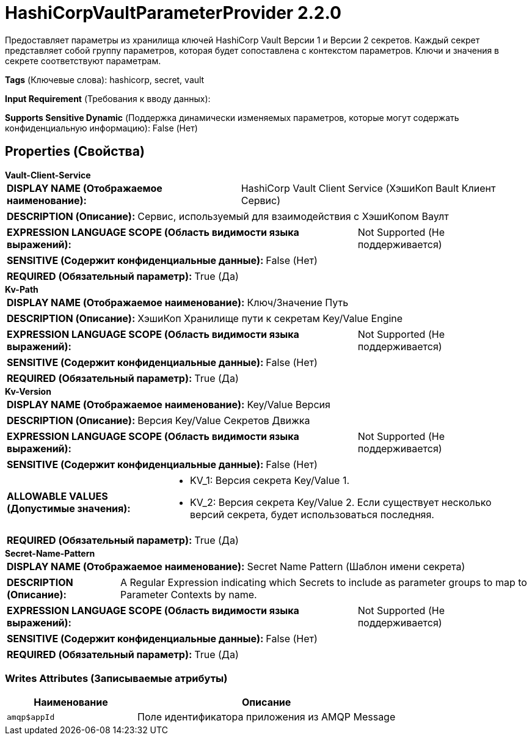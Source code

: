 = HashiCorpVaultParameterProvider 2.2.0

Предоставляет параметры из хранилища ключей HashiCorp Vault Версии 1 и Версии 2 секретов. Каждый секрет представляет собой группу параметров, которая будет сопоставлена с контекстом параметров. Ключи и значения в секрете соответствуют параметрам.

[horizontal]
*Tags* (Ключевые слова):
hashicorp, secret, vault
[horizontal]
*Input Requirement* (Требования к вводу данных):

[horizontal]
*Supports Sensitive Dynamic* (Поддержка динамически изменяемых параметров, которые могут содержать конфиденциальную информацию):
 False (Нет) 



== Properties (Свойства)


.*Vault-Client-Service*
************************************************
[horizontal]
*DISPLAY NAME (Отображаемое наименование):*:: HashiCorp Vault Client Service (ХэшиКоп Ваult Клиент Сервис)

[horizontal]
*DESCRIPTION (Описание):*:: Сервис, используемый для взаимодействия с ХэшиКопом Ваулт


[horizontal]
*EXPRESSION LANGUAGE SCOPE (Область видимости языка выражений):*:: Not Supported (Не поддерживается)
[horizontal]
*SENSITIVE (Содержит конфиденциальные данные):*::  False (Нет) 

[horizontal]
*REQUIRED (Обязательный параметр):*::  True (Да) 
************************************************
.*Kv-Path*
************************************************
[horizontal]
*DISPLAY NAME (Отображаемое наименование):*:: Ключ/Значение Путь

[horizontal]
*DESCRIPTION (Описание):*:: ХэшиКоп Хранилище пути к секретам Key/Value Engine


[horizontal]
*EXPRESSION LANGUAGE SCOPE (Область видимости языка выражений):*:: Not Supported (Не поддерживается)
[horizontal]
*SENSITIVE (Содержит конфиденциальные данные):*::  False (Нет) 

[horizontal]
*REQUIRED (Обязательный параметр):*::  True (Да) 
************************************************
.*Kv-Version*
************************************************
[horizontal]
*DISPLAY NAME (Отображаемое наименование):*:: Key/Value Версия

[horizontal]
*DESCRIPTION (Описание):*:: Версия Key/Value Секретов Движка


[horizontal]
*EXPRESSION LANGUAGE SCOPE (Область видимости языка выражений):*:: Not Supported (Не поддерживается)
[horizontal]
*SENSITIVE (Содержит конфиденциальные данные):*::  False (Нет) 

[horizontal]
*ALLOWABLE VALUES (Допустимые значения):*::

* KV_1: Версия секрета Key/Value 1. 

* KV_2: Версия секрета Key/Value 2. Если существует несколько версий секрета, будет использоваться последняя. 


[horizontal]
*REQUIRED (Обязательный параметр):*::  True (Да) 
************************************************
.*Secret-Name-Pattern*
************************************************
[horizontal]
*DISPLAY NAME (Отображаемое наименование):*:: Secret Name Pattern (Шаблон имени секрета)

[horizontal]
*DESCRIPTION (Описание):*:: A Regular Expression indicating which Secrets to include as parameter groups to map to Parameter Contexts by name.


[horizontal]
*EXPRESSION LANGUAGE SCOPE (Область видимости языка выражений):*:: Not Supported (Не поддерживается)
[horizontal]
*SENSITIVE (Содержит конфиденциальные данные):*::  False (Нет) 

[horizontal]
*REQUIRED (Обязательный параметр):*::  True (Да) 
************************************************














=== Writes Attributes (Записываемые атрибуты)

[cols="1a,2a",options="header",]
|===
|Наименование |Описание

|`amqp$appId`
|Поле идентификатора приложения из AMQP Message

|===







